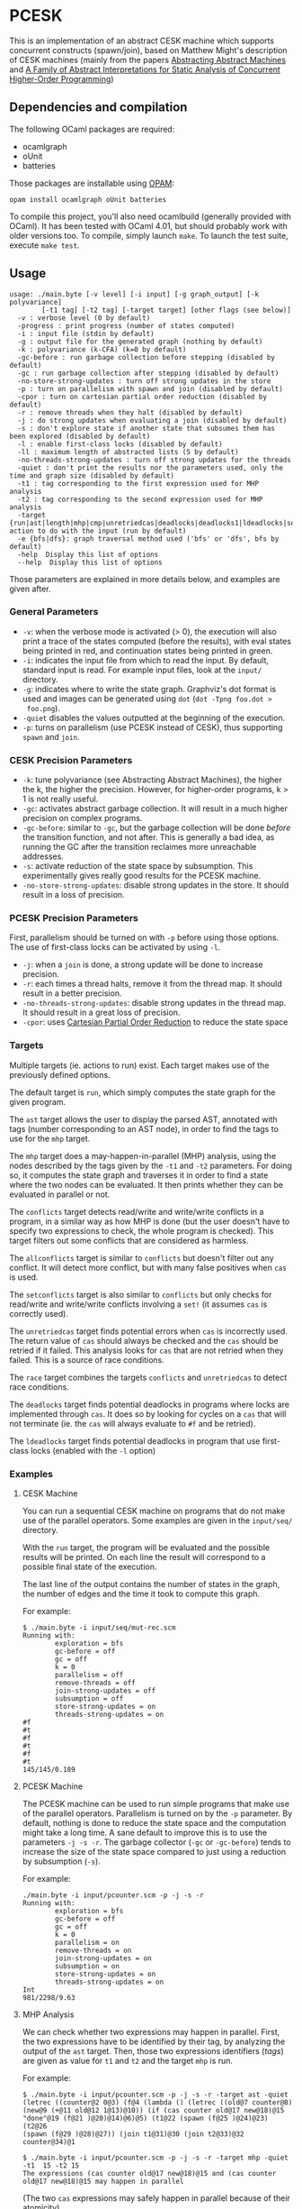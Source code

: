 * PCESK
This is an implementation of an abstract CESK machine which supports concurrent
constructs (spawn/join), based on Matthew Might's description of CESK machines
(mainly from the papers [[http://matt.might.net/papers/vanhorn2010abstract.pdf][Abstracting Abstract Machines]] and [[http://matt.might.net/papers/might2011pceks.pdf][A Family of Abstract
Interpretations for Static Analysis of Concurrent Higher-Order Programming]])
** Dependencies and compilation
The following OCaml packages are required:
  - ocamlgraph
  - oUnit
  - batteries

Those packages are installable using [[http://opam.ocamlpro.com/][OPAM]]:
#+BEGIN_SRC shell
opam install ocamlgraph oUnit batteries
#+END_SRC

To compile this project, you'll also need ocamlbuild (generally provided with
OCaml). It has been tested with OCaml 4.01, but should probably work with older
versions too. To compile, simply launch =make=. To launch the test suite,
execute =make test=.
** Usage
#+BEGIN_SRC shell
usage: ./main.byte [-v level] [-i input] [-g graph_output] [-k polyvariance]
        [-t1 tag] [-t2 tag] [-target target] [other flags (see below)]
  -v : verbose level (0 by default)
  -progress : print progress (number of states computed)
  -i : input file (stdin by default)
  -g : output file for the generated graph (nothing by default)
  -k : polyvariance (k-CFA) (k=0 by default)
  -gc-before : run garbage collection before stepping (disabled by default)
  -gc : run garbage collection after stepping (disabled by default)
  -no-store-strong-updates : turn off strong updates in the store
  -p : turn on parallelism with spawn and join (disabled by default)
  -cpor : turn on cartesian partial order reduction (disabled by default)
  -r : remove threads when they halt (disabled by default)
  -j : do strong updates when evaluating a join (disabled by default)
  -s : don't explore state if another state that subsumes them has been explored (disabled by default)
  -l : enable first-class locks (disabled by default)
  -ll : maximum length of abstracted lists (5 by default)
  -no-threads-strong-updates : turn off strong updates for the threads
  -quiet : don't print the results nor the parameters used, only the time and graph size (disabled by default)
  -t1 : tag corresponding to the first expression used for MHP analysis
  -t2 : tag corresponding to the second expression used for MHP analysis
  -target {run|ast|length|mhp|cmp|unretriedcas|deadlocks|deadlocks1|ldeadlocks|setconflicts|allconflicts|conflicts|race}: action to do with the input (run by default)
  -e {bfs|dfs}: graph traversal method used ('bfs' or 'dfs', bfs by default)
  -help  Display this list of options
  --help  Display this list of options
#+END_SRC

Those parameters are explained in more details below, and examples are given
after.

*** General Parameters
  - =-v=: when the verbose mode is activated (> 0), the execution will also
    print a trace of the states computed (before the results), with eval states
    being printed in red, and continuation states being printed in green.
  - =-i=: indicates the input file from which to read the input. By default,
    standard input is read. For example input files, look at the =input/=
    directory.
  - =-g=: indicates where to write the state graph. Graphviz's dot format is
    used and images can be generated using =dot= (=dot -Tpng foo.dot >
    foo.png=).
  - =-quiet= disables the values outputted at the beginning of the execution.
  - =-p=: turns on parallelism (use PCESK instead of CESK), thus supporting
    =spawn= and =join=.
*** CESK Precision Parameters
  - =-k=: tune polyvariance (see Abstracting Abstract Machines), the higher the
    k, the higher the precision. However, for higher-order programs, k > 1 is
    not really useful.
  - =-gc=: activates abstract garbage collection. It will result in a much
    higher precision on complex programs.
  - =-gc-before=: similar to =-gc=, but the garbage collection will be done
    /before/ the transition function, and not after. This is generally a bad
    idea, as running the GC after the transition reclaimes more unreachable
    addresses.
  - =-s=: activate reduction of the state space by subsumption. This
    experimentally gives really good results for the PCESK machine.
  - =-no-store-strong-updates=: disable strong updates in the store. It should
    result in a loss of precision.
*** PCESK Precision Parameters
First, parallelism should be turned on with =-p= before using those options. The
use of first-class locks can be activated by using =-l=.
  - =-j=: when a =join= is done, a strong update will be done to increase
    precision.
  - =-r=: each times a thread halts, remove it from the thread map. It should
    result in a better precision.
  - =-no-threads-strong-updates=: disable strong updates in the thread map. It
    should result in a great loss of precision.
  - =-cpor=: uses [[http://users.soe.ucsc.edu/~cormac/papers/spin07.pdf][Cartesian Partial Order Reduction]] to reduce the state space
*** Targets
Multiple targets (ie. actions to run) exist. Each target makes use of the
previously defined options.

The default target is =run=, which simply computes the state graph for the given
program.

The =ast= target allows the user to display the parsed AST, annotated with tags
(number corresponding to an AST node), in order to find the tags to use for the
=mhp= target.

The =mhp= target does a may-happen-in-parallel (MHP) analysis, using the nodes
described by the tags given by the =-t1= and =-t2= parameters. For doing so, it
computes the state graph and traverses it in order to find a state where the two
nodes can be evaluated. It then prints whether they can be evaluated in parallel
or not.

The =conflicts= target detects read/write and write/write conflicts in a
program, in a similar way as how MHP is done (but the user doesn't have to
specify two expressions to check, the whole program is checked). This target
filters out some conflicts that are considered as harmless.

The =allconflicts= target is similar to =conflicts= but doesn't filter out any
conflict. It will detect more conflict, but with many false positives when =cas=
is used.

The =setconflicts= target is also similar to =conflicts= but only checks for
read/write and write/write conflicts involving a =set!= (it assumes =cas= is
correctly used).

The =unretriedcas= target finds potential errors when =cas= is incorrectly
used. The return value of =cas= should always be checked and the =cas= should be
retried if it failed. This analysis looks for =cas= that are not retried when
they failed. This is a source of race conditions.

The =race= target combines the targets =conflicts= and =unretriedcas= to detect
race conditions.

The =deadlocks= target finds potential deadlocks in programs where locks are
implemented through =cas=. It does so by looking for cycles on a =cas= that will
not terminate (ie. the =cas= will always evaluate to =#f= and be retried).

The =ldeadlocks= target finds potential deadlocks in program that use
first-class locks (enabled with the =-l= option)

*** Examples
**** CESK Machine
You can run a sequential CESK machine on programs that do not make use of the
parallel operators. Some examples are given in the =input/seq/= directory.

With the =run= target, the program will be evaluated and the possible results
will be printed. On each line the result will correspond to a possible final
state of the execution.

The last line of the output contains the number of states in the graph, the
number of edges and the time it took to compute this graph.

For example:

#+BEGIN_SRC shell
$ ./main.byte -i input/seq/mut-rec.scm
Running with:
        exploration = bfs
        gc-before = off
        gc = off
        k = 0
        parallelism = off
        remove-threads = off
        join-strong-updates = off
        subsumption = off
        store-strong-updates = on
        threads-strong-updates = on
#f
#t
#f
#t
#f
#t
145/145/0.189
#+END_SRC
**** PCESK Machine
The PCESK machine can be used to run simple programs that make use of the
parallel operators. Parallelism is turned on by the =-p= parameter. By default,
nothing is done to reduce the state space and the computation might take a long
time. A sane default to improve this is to use the parameters =-j -s -r=. The
garbage collector (=-gc= or =-gc-before=) tends to increase the size of the
state space compared to just using a reduction by subsumption (=-s=).

For example:

#+BEGIN_SRC shell
./main.byte -i input/pcounter.scm -p -j -s -r
Running with:
        exploration = bfs
        gc-before = off
        gc = off
        k = 0
        parallelism = on
        remove-threads = on
        join-strong-updates = on
        subsumption = on
        store-strong-updates = on
        threads-strong-updates = on
Int
981/2298/9.63
#+END_SRC
**** MHP Analysis
We can check whether two expressions may happen in parallel. First, the two
expressions have to be identified by their tag, by analyzing the output of the
=ast= target. Then, those two expressions identifiers (/tags/) are given as
value for =t1= and =t2= and the target =mhp= is run.

For example:

#+BEGIN_SRC shell
$ ./main.byte -i input/pcounter.scm -p -j -s -r -target ast -quiet
(letrec ((counter@2 0@3) (f@4 (lambda () (letrec ((old@7 counter@8)
(new@9 (+@11 old@12 1@13)@10)) (if (cas counter old@17 new@18)@15
"done"@19 (f@21 )@20)@14)@6)@5) (t1@22 (spawn (f@25 )@24)@23) (t2@26
(spawn (f@29 )@28)@27)) (join t1@31)@30 (join t2@33)@32 counter@34)@1

$ ./main.byte -i input/pcounter.scm -p -j -s -r -target mhp -quiet -t1  15 -t2 15
The expressions (cas counter old@17 new@18)@15 and (cas counter old@17 new@18)@15 may happen in parallel
#+END_SRC

(The two =cas= expressions may safely happen in parallel because of their
atomicity)
**** Detecting Race Conditions
We can detect race conditions in a program with the following targets:
=conflicts=, =setconflicts=, =unretriedcas=, and =race=. =conflicts= will look
for every read/write and write/write conflicts, but some conflicts (those
involving =cas=) might not lead to race conditions. We can thus make the
assumption that =cas= is correctly used and look for =setconflicts= instead
(ie. conflicts that does not involve =cas= usages). To verify the assumption
that =cas= is correctly used, we can finally use the =unretriedcas= analysis.

The =race= target combines =conflicts= and =unretriedcas=.

For example:

#+BEGIN_SRC shell
$ ./main.byte -p -r -j -i input/pcounter.scm -target setconflicts -quiet -gc -s
No conflicts detected

$ ./main.byte -p -r -j -i input/pcounter.scm -target unretriedcas -quiet -gc -s
No unretried cas detected

$ ./main.byte -p -r -j -i input/pcounter-race.scm -target setconflicts -quiet -gc -s
2 conflicts detected between the following pairs of expressions:
(set! counter (+@9 counter@10 1@11)@8)@6, (set! counter (+@9 counter@10 1@11)@8)@6
(set! counter (+@9 counter@10 1@11)@8)@6, counter@10

$ ./main.byte -p -r -j -i input/pcounter-race.scm -target race -quiet -gc -s
2 conflicts detected between the following pairs of expressions:
(set! counter (+@9 counter@10 1@11)@8)@6, (set! counter (+@9 counter@10 1@11)@8)@6
(set! counter (+@9 counter@10 1@11)@8)@6, counter@10
No unretried cas detected
#+END_SRC
**** Detecting Deadlocks Involving cas
To detect deadlocks in a program where locks are implemented with =cas=, the
target =deadlocks= looks for a cycle in the state graph starting at a state that
evaluates a =cas= and that fails (resulting in =#f=). If such a cycle exists,
there is a possibility of staying blocked in this cycle infinitely.

For example:

#+BEGIN_SRC shell
$ ./main.byte -p -r -j -i input/deadlock-simple.scm -target deadlocks -quiet -gc -s
1 possible deadlocks detected, starting at the following expressions:
(cas lock #f@9 #t@10)@7 [on tid 1]
#+END_SRC

**** Detecting Deadlocks Involving First-Class Locks
When the =-l= flag is given, first-class locks can be used in the input
programs. The deadlock analysis for those lock (=ldeadlocks=) is more precise
and takes less time than the deadlock analysis for deadlocks implemented with
=cas= (=deadlocks=).

For example:

#+BEGIN_SRC shell
$ ./main.byte -p -r -j -i input/locks/deadlock.scm -target ldeadlocks -quiet -l
nvolving cas
To detect deadlocks in a program where locks are implemented with =cas=, the
target =deadlocks= looks for a cycle in the state graph starting at a state that
evaluates a =cas= and that fails (resulting in =#f=). If such a cycle exists,
there is a possibility of staying blocked in this cycle infinitely.

For example:

#+BEGIN_SRC shell
$ ./main.byte -p -r -j -i input/deadlock-simple.scm -target deadlocks -quiet -gc -s
1 possible deadlocks detected, starting at the following expressions:
(cas lock #f@9 #t@10)@7 [on tid 1]
#+END_SRC

**** Detecting Deadlocks Involving First-Class Locks
When the =-l= flag is given, first-class locks can be used in the input
programs. The deadlock analysis for those lock (=ldeadlocks=) is more precise
and takes less time than the deadlock analysis for deadlocks implemented with
=cas= (=deadlocks=).

For example:

#+BEGIN_SRC shell
$ ./main.byte -p -r -j -i input/locks/deadlock.scm -target ldeadlocks -quiet -l
1 possible deadlocks detected, at the following states:
    {1: {(join t1)}
     2: {(acquire b)}
     3: {(acquire a)}}
#+END_SRC
